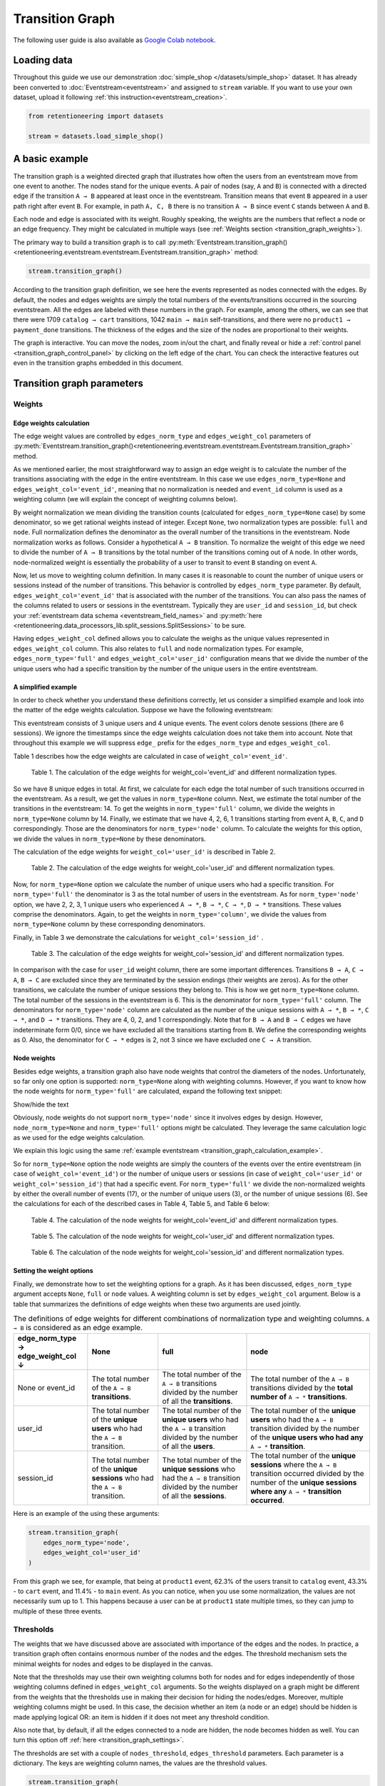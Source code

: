 Transition Graph
================

The following user guide is also available as `Google Colab notebook <https://colab.research.google.com/drive/14HJDyqV5D6gUYeqBvNfYCxcXe8xoJJLF?usp=share_link>`_.

Loading data
------------

Throughout this guide we use our demonstration :doc:`simple_shop </datasets/simple_shop>` dataset. It has already been converted to :doc:`Eventstream<eventstream>` and assigned to ``stream`` variable. If you want to use your own dataset, upload it following :ref:`this instruction<eventstream_creation>`.

.. code-block:: python

    from retentioneering import datasets

    stream = datasets.load_simple_shop()

A basic example
---------------

The transition graph is a weighted directed graph that illustrates how often the users from an eventstream move from one event to another. The nodes stand for the unique events. A pair of nodes (say, ``A`` and ``B``) is connected with a directed edge if the transition ``A → B`` appeared at least once in the eventstream. Transition means that event ``B`` appeared in a user path right after event ``B``. For example, in path ``A, C, B`` there is no transition ``A → B`` since event ``C`` stands between ``A`` and ``B``.

Each node and edge is associated with its weight. Roughly speaking, the weights are the numbers that reflect a node or an edge frequency. They might be calculated in multiple ways (see :ref:`Weights section <transition_graph_weights>`).

The primary way to build a transition graph is to call :py:meth:`Eventstream.transition_graph()<retentioneering.eventstream.eventstream.Eventstream.transition_graph>` method:

.. code-block:: python

    stream.transition_graph()

.. raw:: html

    <div style="overflow:auto;">
    <iframe
        width="670"
        height="630"
        src="../_static/user_guides/transition_graph/basic_example.html"
        frameborder="0"
        allowfullscreen
    ></iframe>
    </div>

According to the transition graph definition, we see here the events represented as nodes connected with the edges. By default, the nodes and edges weights are simply the total numbers of the events/transitions occurred in the sourcing eventstream. All the edges are labeled with these numbers in the graph. For example, among the others, we can see that there were 1709 ``catalog → cart`` transitions, 1042 ``main → main`` self-transitions, and there were no ``product1 → payment_done`` transitions. The thickness of the edges and the size of the nodes are proportional to their weights.

The graph is interactive. You can move the nodes, zoom in/out the chart, and finally reveal or hide a :ref:`control panel <transition_graph_control_panel>` by clicking on the left edge of the chart. You can check the interactive features out even in the transition graphs embedded in this document.

Transition graph parameters
---------------------------

.. _transition_graph_weights:

Weights
~~~~~~~

.. _transition_graph_edge_weights:

Edge weights calculation
^^^^^^^^^^^^^^^^^^^^^^^^

The edge weight values are controlled by ``edges_norm_type`` and ``edges_weight_col`` parameters of :py:meth:`Eventstream.transition_graph()<retentioneering.eventstream.eventstream.Eventstream.transition_graph>` method.

As we mentioned earlier, the most straightforward way to assign an edge weight is to calculate the number of the transitions associating with the edge in the entire eventstream. In this case we use ``edges_norm_type=None`` and ``edges_weight_col='event_id'``, meaning that no normalization is needed and ``event_id`` column is used as a weighting column (we will explain the concept of weighting columns below).

By weight normalization we mean dividing the transition counts (calculated for ``edges_norm_type=None`` case) by some denominator, so we get rational weights instead of integer. Except ``None``, two normalization types are possible: ``full`` and ``node``. Full normalization defines the denominator as the overall number of the transitions in the eventstream. Node normalization works as follows. Consider a hypothetical ``A → B`` transition. To normalize the weight of this edge we need to divide the number of ``A → B`` transitions by the total number of the transitions coming out of ``A`` node. In other words, node-normalized weight is essentially the probability of a user to transit to event ``B`` standing on event ``A``.

Now, let us move to weighting column definition. In many cases it is reasonable to count the number of unique users or sessions instead of the number of transitions. This behavior is controlled by ``edges_norm_type`` parameter. By default, ``edges_weight_col='event_id'`` that is associated with the number of the transitions. You can also pass the names of the columns related to users or sessions in the eventstream. Typically they are ``user_id`` and ``session_id``, but check your :ref:`eventstream data schema <eventstream_field_names>` and :py:meth:`here <retentioneering.data_processors_lib.split_sessions.SplitSessions>` to be sure.

Having ``edges_weight_col`` defined allows you to calculate the weighs as the unique values represented in ``edges_weight_col`` column. This also relates to ``full`` and ``node`` normalization types. For example, ``edges_norm_type='full'`` and ``edges_weight_col='user_id'`` configuration means that we divide the number of the unique users who had a specific transition by the number of the unique users in the entire eventstream.

.. _transition_graph_calculation_example:

A simplified example
^^^^^^^^^^^^^^^^^^^^

In order to check whether you understand these definitions correctly, let us consider a simplified example and look into the matter of the edge weights calculation. Suppose we have the following eventstream:

.. raw:: html

    user1: <font color='red'>A</font>, <font color='red'>B</font>, <font color='SlateBlue'>A</font>, <font color='SlateBlue'>C</font>, <font color='green'>A</font>, <font color='green'>B</font><br>
    user2: <font color='magenta'>A</font>, <font color='magenta'>B</font>, <font color='orange'>C</font>, <font color='orange'>C</font>, <font color='orange'>C</font><br>
    user3: <font color='DarkTurquoise'>C</font>, <font color='DarkTurquoise'>D</font>, <font color='DarkTurquoise'>C</font>, <font color='DarkTurquoise'>D</font>, <font color='DarkTurquoise'>C</font>, <font color='DarkTurquoise'>D</font><br><br>

This eventstream consists of 3 unique users and 4 unique events. The event colors denote sessions (there are 6 sessions). We ignore the timestamps since the edge weights calculation does not take them into account. Note that throughout this example we will suppress ``edge_`` prefix for the ``edges_norm_type`` and ``edges_weight_col``.

|edge_weights_col_none| describes how the edge weights are calculated in case of ``weight_col='event_id'``.

.. |edge_weights_col_none| replace:: Table 1

.. figure:: /_static/user_guides/transition_graph/weight_col_none.png

    Table 1. The calculation of the edge weights for weight_col='event_id' and different normalization types.

So we have 8 unique edges in total. At first, we calculate for each edge the total number of such transitions occurred in the eventstream. As a result, we get the values in ``norm_type=None`` column. Next, we estimate the total number of the transitions in the eventstream: 14. To get the weights in ``norm_type='full'`` column, we divide the weights in ``norm_type=None`` column by 14. Finally, we estimate that we have 4, 2, 6, 1 transitions starting from event ``A``, ``B``, ``C``, and ``D`` correspondingly. Those are the denominators for ``norm_type='node'`` column. To calculate the weights for this option, we divide the values in ``norm_type=None`` by these denominators.

The calculation of the edge weights for ``weight_col='user_id'`` is described in |edge_weights_col_user_id|.

.. |edge_weights_col_user_id| replace:: Table 2

.. figure:: /_static/user_guides/transition_graph/weight_col_user_id.png

    Table 2. The calculation of the edge weights for weight_col='user_id' and different normalization types.

Now, for ``norm_type=None`` option we calculate the number of unique users who had a specific transition. For ``norm_type='full'`` the denominator is 3 as the total number of users in the eventstream. As for ``norm_type='node'`` option, we have 2, 2, 3, 1 unique users who experienced ``A → *``, ``B → *``, ``C → *``, ``D → *`` transitions. These values comprise the denominators. Again, to get the weights in ``norm_type='column'``, we divide the values from ``norm_type=None`` column by these corresponding denominators.

Finally, in |edge_weights_col_session_id| we demonstrate the calculations for ``weight_col='session_id'`` .

.. |edge_weights_col_session_id| replace:: Table 3

.. figure:: /_static/user_guides/transition_graph/weight_col_session_id.png

    Table 3. The calculation of the edge weights for weight_col='session_id' and different normalization types.

In comparison with the case for ``user_id`` weight column, there are some important differences. Transitions ``B → A``, ``C → A``, ``B → C`` are excluded since they are terminated by the session endings (their weights are zeros). As for the other transitions, we calculate the number of unique sessions they belong to. This is how we get ``norm_type=None`` column. The total number of the sessions in the eventstream is 6. This is the denominator for ``norm_type='full'`` column. The denominators for ``norm_type='node'`` column are calculated as the number of the unique sessions with ``A → *``, ``B → *``, ``C → *``, and ``D → *`` transitions. They are 4, 0, 2, and 1 correspondingly. Note that for ``B → A`` and ``B → C`` edges we have indeterminate form 0/0, since we have excluded all the transitions starting from ``B``. We define the corresponding weights as 0. Also, the denominator for ``C → *`` edges is 2, not 3 since we have excluded one ``C → A`` transition.

Node weights
^^^^^^^^^^^^

Besides edge weights, a transition graph also have node weights that control the diameters of the nodes. Unfortunately, so far only one option is supported: ``norm_type=None`` along with weighting columns. However, if you want to know how the node weights for ``norm_type='full'`` are calculated, expand the following text snippet:

.. container:: toggle

    .. container:: header

        Show/hide the text


    Obviously, node weights do not support ``norm_type='node'`` since it involves edges by design. However, ``node_norm_type=None`` and ``norm_type='full'`` options might be calculated. They leverage the same calculation logic as we used for the edge weights calculation.

    We explain this logic using the same :ref:`example eventstream <transition_graph_calculation_example>`.

    So for ``norm_type=None`` option the node weights are simply the counters of the events over the entire eventstream (in case of ``weight_col='event_id'``) or the number of unique users or sessions (in case of ``weight_col='user_id'`` or ``weight_col='session_id'``) that had a specific event. For ``norm_type='full'`` we divide the non-normalized weights by either the overall number of events (17), or the number of unique users (3), or the number of unique sessions (6). See the calculations for each of the described cases in |node_weights_col_none|, |node_weights_col_user_id|, and |node_weights_col_session_id| below:

    .. |node_weights_col_none| replace:: Table 4

    .. figure:: /_static/user_guides/transition_graph/node_weight_col_none.png
        :width: 450

        Table 4. The calculation of the node weights for weight_col='event_id' and different normalization types.


    .. |node_weights_col_user_id| replace:: Table 5

    .. figure:: /_static/user_guides/transition_graph/node_weight_col_user_id.png
        :width: 450

        Table 5. The calculation of the node weights for weight_col='user_id' and different normalization types.


    .. |node_weights_col_session_id| replace:: Table 6

    .. figure:: /_static/user_guides/transition_graph/node_weight_col_session_id.png
        :width: 450

        Table 6. The calculation of the node weights for weight_col='session_id' and different normalization types.

.. _transition_graph_setting_the_weights:

Setting the weight options
^^^^^^^^^^^^^^^^^^^^^^^^^^

Finally, we demonstrate how to set the weighting options for a graph. As it has been discussed, ``edges_norm_type`` argument accepts ``None``, ``full`` or ``node`` values. A weighting column is set by ``edges_weight_col`` argument. Below is a table that summarizes the definitions of edge weights when these two arguments are used jointly.

.. table:: The definitions of edge weights for different combinations of normalization type and weighting columns. ``A → B`` is considered as an edge example.
    :widths: 21 20 25 35
    :class: tight-table

    +--------------------------------------+-------------------------------------------------------------------------------+-----------------------------------------------------------------------------------------------------------------------------+-----------------------------------------------------------------------------------------------------------------------------------------------------------------------------------+
    | edge_norm_type → \ edge_weight_col ↓ | None                                                                          | full                                                                                                                        | node                                                                                                                                                                              |
    +======================================+===============================================================================+=============================================================================================================================+===================================================================================================================================================================================+
    | None or event_id                     | The total number of the ``A → B`` **transitions**.                            | The total number of the ``A → B`` transitions divided by the number of all the **transitions**.                             | The total number of the ``A → B`` transitions divided by the **total number of** ``A → *`` **transitions**.                                                                       |
    +--------------------------------------+-------------------------------------------------------------------------------+-----------------------------------------------------------------------------------------------------------------------------+-----------------------------------------------------------------------------------------------------------------------------------------------------------------------------------+
    | user_id                              | The total number of the **unique users** who had the ``A → B`` transition.    | The total number of the **unique users** who had the ``A → B`` transition divided by the number of all the **users**.       | The total number of the **unique users** who had the ``A → B`` transition divided by the number of the **unique users who had any** ``A → *`` **transition**.                     |
    +--------------------------------------+-------------------------------------------------------------------------------+-----------------------------------------------------------------------------------------------------------------------------+-----------------------------------------------------------------------------------------------------------------------------------------------------------------------------------+
    | session_id                           | The total number of the **unique sessions** who had the ``A → B`` transition. | The total number of the **unique sessions** who had the ``A → B`` transition divided by the number of all the **sessions**. | The total number of the **unique sessions** where the ``A → B`` transition occurred divided by the number of the **unique sessions where any** ``A → *`` **transition occurred**. |
    +--------------------------------------+-------------------------------------------------------------------------------+-----------------------------------------------------------------------------------------------------------------------------+-----------------------------------------------------------------------------------------------------------------------------------------------------------------------------------+

Here is an example of the using these arguments:

.. code-block:: python

    stream.transition_graph(
        edges_norm_type='node',
        edges_weight_col='user_id'
    )

.. raw:: html

    <div style="overflow:auto;">
    <iframe
        width="670"
        height="630"
        src="../_static/user_guides/transition_graph/weights.html"
        frameborder="0"
        allowfullscreen
    ></iframe>
    </div>

From this graph we see, for example, that being at ``product1`` event, 62.3% of the users transit to ``catalog`` event, 43.3% - to ``cart`` event, and 11.4% - to ``main`` event. As you can notice, when you use some normalization, the values are not necessarily sum up to 1. This happens because a user can be at ``product1`` state multiple times, so they can jump to multiple of these three events.

.. _transition_graph_thresholds:

Thresholds
~~~~~~~~~~

The weights that we have discussed above are associated with importance of the edges and the nodes. In practice, a transition graph often contains enormous number of the nodes and the edges. The threshold mechanism sets the minimal weights for nodes and edges to be displayed in the canvas.

Note that the thresholds may use their own weighting columns both for nodes and for edges independently of those weighting columns defined in ``edges_weight_col`` arguments. So the weights displayed on a graph might be different from the weights that the thresholds use in making their decision for hiding the nodes/edges. Moreover, multiple weighting columns might be used. In this case, the decision whether an item (a node or an edge) should be hidden is made applying logical OR: an item is hidden if it does not meet any threshold condition.

Also note that, by default, if all the edges connected to a node are hidden, the node becomes hidden as well. You can turn this option off :ref:`here <transition_graph_settings>`.

The thresholds are set with a couple of ``nodes_threshold``, ``edges_threshold`` parameters. Each parameter is a dictionary. The keys are weighting column names, the values are the threshold values.

.. code-block:: python

    stream.transition_graph(
        edges_norm_type='node',
        edges_weight_col='user_id',
        edges_threshold={'user_id': 0.12},
        nodes_threshold={'event_id': 500}
    )

.. raw:: html

    <div style="overflow:auto;">
    <iframe
        width="670"
        height="630"
        src="../_static/user_guides/transition_graph/thresholds.html"
        frameborder="0"
        allowfullscreen
    ></iframe>
    </div>

This example is an extension of the previous one. We use the same normalization configuration as before. Since we have added an edges threshold of ``0.12`` for ``user_id`` weighting column, the edge ``product1`` → ``main`` that we observed in the previous example is hidden now (its weight is 11.4%). As for the nodes threshold, note that event ``payment_cash`` is hidden now (as we can see from the Nodes block in the Control panel, its weight is 197).

.. _transition_graph_targets:

Targets
~~~~~~~

As we have already mentioned, the graph nodes are often of different importance. Sometimes we need not just to hide unimportant nodes, but to highlight important nodes instead. Transition graph identifies three types of the nodes: positive, negative, and sourcing. Three colors relate to these node types: green, ren and orange correspondingly. You can color the nodes with these colors by defining their types in the ``targets`` parameter:

.. code-block:: python

    stream\
        .add_start_end()\
        .transition_graph(
            targets={
                'positive': ['payment_done', 'cart'],
                'negative': 'path_end',
                'source': 'path_start'
            }
        )

.. raw:: html

    <div style="overflow:auto;">
    <iframe
        width="670"
        height="630"
        src="../_static/user_guides/transition_graph/targets.html"
        frameborder="0"
        allowfullscreen
    ></iframe>
    </div>

In the example above we additionally use :py:meth:`Eventstream.add_start_end() <retentioneering.eventstream.helpers.start_end_helper.StartEndHelperMixin.add_start_end>` data processor helper to add ``path_start`` and ``path_end`` events.

.. _transition_graph_settings:

Graph settings
~~~~~~~~~~~~~~

You can set up the following boolean flags:

- ``show_weights``. Hide/display the edge weight labels. Default value is True.
- ``show_percents``. Display edge weights as percents. Available only if an edge normalization type is chosen. Default value is False.
- ``show_nodes_names``. Hide/display the node names. Default value is True.
- ``show_all_edges_for_targets``. By default, the threshold filters hide the edges disregarding the node types. In case you have defined target nodes, you usually want to carefully analyze them. Hence, all the edges connected to these nodes are important. This displaying option allows to ignore the threshold filters and always display any edge connected to a target node. Default value is True.
- ``show_nodes_without_links``. Setting a threshold filter might remove all the edges connected to a node. Such isolated nodes might be considered as useless. This displaying option hides them in the canvas as well. Default value is True.
- ``show_edge_info_on_hover``. By default, a tooltip with an edge info pops up when you mouse over the edge. It might be disturbing for large graphs, so this option suppresses the tooltips. Default value is False.

These flags could be specified as separate arguments as follows:

.. code-block:: python

    stream.transition_graph(
        edges_norm_type='node',
        show_weights=True,
        show_percents=True,
        show_nodes_names=True,
        show_all_edges_for_targets=False,
        show_nodes_without_links=False,
        show_edge_info_on_hover=True
    )

.. raw:: html

    <div style="overflow:auto;">
    <iframe
        width="670"
        height="630"
        src="../_static/user_guides/transition_graph/settings.html"
        frameborder="0"
        allowfullscreen
    ></iframe>
    </div>

.. _transition_graph_control_panel:

Control panel
-------------

The control panel is a visual interface allowing you to interactively control transition graph behavior. It also allows even to control the underlying eventstream in some scenarios (grouping events, renaming events, including/excluding events). The panel is hidden on the left side of transition graph. To reveal it, move your mouse to the left edge of the graph canvas and click it.

.. figure:: /_static/user_guides/transition_graph/control_panel_01_reveal_the_control_panel.png
    :width: 800

    How to reveal hidden control panel.

The control panel consists of 5 blocks: Weights, Nodes, Thresholds, Export, and Settings. By default, all these blocks are expanded. You can collapse them by clicking minus sign located at the top right corner of each block.

.. |collapse_blocks| image:: /_static/user_guides/transition_graph/control_panel_02_collapse_blocks.png
    :height: 600

.. |collapsed_blocks| image:: /_static/user_guides/transition_graph/control_panel_03_collapsed_blocks.png
    :height: 600

.. table:: Blocks collapse & expansion.

    +----------------------------------------------+-------------------------------------------+
    | |collapse_blocks|                            | |collapsed_blocks|                        |
    +==============================================+===========================================+
    | Click the minus sign to collapse the blocks. | Click the plus sign to expand the blocks. |
    +----------------------------------------------+-------------------------------------------+

.. warning::

    All the settings that are tweaked in the Control panel are available only in scope of the current transition graph displayed in the current Jupyter cell. As soon as you run :py:meth:`Eventstream.transition_graph()<retentioneering.eventstream.eventstream.Eventstream.transition_graph>` again, all the settings will be reset to the defaults unless you call the method with particular parameters.

Weights block
~~~~~~~~~~~~~

The Weights block contains selectors that choose weighting columns separately for nodes and edges. Unfortunately, so far you can not choose normalization type in this interface. The only way to set the normalization type is using ``edge_norm_type`` argument in :py:meth:`Eventstream.transition_graph()<retentioneering.eventstream.eventstream.Eventstream.transition_graph>` method as it has been shown :ref:`here <transition_graph_setting_the_weights>`. ``event_id`` weighting column refers to ``edge_norm_type=None``.

For the nodes only ``event_id`` and ``user_id`` weighting columns are available. The same columns are available for the edges, but additionally the columns that are passed as the ``edges_weight_col`` and ``custom_weight_cols`` arguments of the :py:meth:`Eventstream.transition_graph()<retentioneering.eventstream.eventstream.Eventstream.transition_graph>` are also available.

.. figure:: /_static/user_guides/transition_graph/control_panel_04_weights.png
    :width: 250

    Weighting columns dropdown menu in the Weights block.

Nodes block
~~~~~~~~~~~

The Nodes block enumerates all the unique events represented in the transition graph and allows to perform such operations as grouping and renaming events.

.. figure:: /_static/user_guides/transition_graph/control_panel_05_nodes.png
    :width: 250

    The Nodes block.


Node item actions
^^^^^^^^^^^^^^^^^

Each node list item contains the following 4 elements:

.. figure:: /_static/user_guides/transition_graph/control_panel_06_nodes_item.png
    :width: 250

    The elements of the node list.

1. Focus icon. If you click it, the graph changes its position in the canvas so the selected node is placed in the center.
2. Event name. Double click it if you want to rename the node.
3. The number of the event occurrences in the eventstream.
4. This switcher hides the node and all the edges connected to the node from the canvas.

Grouping events
^^^^^^^^^^^^^^^

The Control panel interface supports easy and intuitive event grouping. Suppose you want to group ``product1`` and ``product2`` events into one. There are two ways to do this:

1. Drag & drop method. Drag one node (say, ``product2``) and drop it to ``product1`` node. ``product1_group`` event appears which contains events ``product1`` and ``product2``.

2. Add group method. Click "+ Add group" button, ``untitled_group`` appears. Drag & drop all the nodes to be grouped to this group.

Grouping node has a folder icon that triggers aggregation action. Once you click it, the grouped nodes are merged and the changes are displayed in the transition graph. Recalculation is required to update the node and edge weights.

.. note::

    By recalculation we mean that some additional calculations are required in the backend in order to display the graph state according to the selected options. To recalculate the values, click yellow |warning| icon and request the recalculation. Sometimes it is reasonable to do multiple modifications in the control panel, and then call the recalculation at once.

.. |grouping_1| image:: /_static/user_guides/transition_graph/control_panel_07_nodes_grouping.png

.. |grouping_2| image:: /_static/user_guides/transition_graph/control_panel_08_nodes_grouping_2.png

.. table:: A grouping node. The folder icon triggers merging action.

    +------------------------------------------+------------------------------------------+
    | |grouping_1|                             | |grouping_2|                             |
    +==========================================+==========================================+
    | Grouping nodes using drag & drop method. | Grouping nodes using + Add group method. |
    +------------------------------------------+------------------------------------------+

To rename a grouping node, double click its name and enter a new one. To ungroup the grouped nodes drag & drop the nodes out of the grouping node (or drop it right on the grouping node). As soon as the last event is out, the grouping node disappears.

.. note::

    All the grouping and renaming actions do not affect the initial eventstream due to eventstream immutability property.

..
    TODO: Set a precise link to a section of the eventstream concept document. Vladimir Kukushkin


Thresholds block
~~~~~~~~~~~~~~~~

The Thresholds block contains two sliders: one is associated with the nodes, another one - with the edges. You can set up a threshold value either by moving a slider or by entering a value explicitly. Also, you can set up a weighting column for each slider independently of the weighting column defined in the Weights block (we have already mentioned this feature :ref:`here <transition_graph_thresholds>`). A single slider is shared between multiple weighting columns. As soon as you select a weighting column in the dropdown menu, the threshold slider attaches to it. If you change another weighting column, the slider saves the previously entered threshold value and associate it with the previous weighting column.

.. figure:: /_static/user_guides/transition_graph/control_panel_09_thresholds.png
    :width: 250

    The Thresholds block.

Normalization type block
~~~~~~~~~~~~~~~~~~~~~~~~

Along with the Weights block, the Normalization type block carries the information on the nodes and edges weights. However, so far this block does not allow to change the normalization type.

.. figure:: /_static/user_guides/transition_graph/control_panel_10_normalization_type.png
    :width: 250

    The Normalization type block.

Export block
~~~~~~~~~~~~

Transition graph export supports two formats: HTML and JSON. HTML format is useful when you want to embed the resulting graph into different environments, reports, etc. Such a file supports all the interactive actions as if you treated the graph in Jupyter environment. For example, the graphs that are embedded in this document were exported right in this way, so that they are still interactive.

JSON format might useful when you need to get the nodes coordinates.

..
    TODO: mention layout_dump parameter as coon as it is ready. Vladimir Kukushkin.

.. figure:: /_static/user_guides/transition_graph/control_panel_11_export.png
    :width: 250

    The Export block.


Settings block
~~~~~~~~~~~~~~

The Control panel also contains a block with checkbox interface for the :ref:`already mentioned settings<transition_graph_settings>`.

.. figure:: /_static/user_guides/transition_graph/control_panel_12_settings.png
    :width: 250

    The Settings block.

Graph properties
----------------

A summary with all the important chosen graph settings is available by clicking ⓘ icon in the bottom right corner.

.. figure:: /_static/user_guides/transition_graph/graph_properties.png
    :width: 350

    Graph properties.

.. _transition_graph_transition_matrix:

Transition matrix
-----------------

:py:meth:`Transition matrix<retentioneering.eventstream.eventstream.Eventstream.transition_matrix>` is a sub-part of transition graph. It contains edge weights only so that the weight of, say, ``A → B`` transition is located at ``A`` row and ``B`` column of the transition matrix. The calculation logic is exactly the same as we have described :ref:`here for transition graphs <transition_graph_edge_weights>`, and the arguments are similar to :ref:`weights-related arguments <transition_graph_setting_the_weights>` of transition graph. Use ``norm_type`` instead of ``edges_norm_type`` and ``weight_col`` instead of ``edges_weight_col``.

.. code-block:: python

    stream.transition_matrix(norm_type='node', weight_col='user_id')

.. raw:: html

    <table class="dataframe">
      <thead>
        <tr style="text-align: right;">
          <th></th>
          <th>cart</th>
          <th>catalog</th>
          <th>...</th>
          <th>payment_done</th>
          <th>payment_cash</th>
        </tr>
      </thead>
      <tbody>
        <tr>
          <th>cart</th>
          <td>0.000594</td>
          <td>0.283848</td>
          <td>...</td>
          <td>0.000000</td>
          <td>0.0</td>
        </tr>
        <tr>
          <th>catalog</th>
          <td>0.418458</td>
          <td>0.633375</td>
          <td>...</td>
          <td>0.000000</td>
          <td>0.0</td>
        </tr>
        <tr>
          <th>...</th>
          <td>...</td>
          <td>...</td>
          <td>...</td>
          <td>...</td>
          <td>...</td>
        </tr>
        <tr>
          <th>payment_done</th>
          <td>0.000000</td>
          <td>0.000000</td>
          <td>...</td>
          <td>0.000000</td>
          <td>0.0</td>
        </tr>
        <tr>
          <th>payment_cash</th>
          <td>0.000000</td>
          <td>0.000000</td>
          <td>...</td>
          <td>0.708333</td>
          <td>0.0</td>
        </tr>
      </tbody>
    </table>

For example, from this matrix we can see that the weight of the edge ``cart → catalog`` is ~0.28 with respect to given weights configuration: ``norm_type='node'`` and ``weight_col='user_id'``.

Using a separate instance
-------------------------

By design, :py:meth:`Eventstream.transition_graph()<retentioneering.eventstream.eventstream.Eventstream.transition_graph>` is a shortcut method that uses :py:meth:`TransitionGraph<retentioneering.tooling.transition_graph.transition_graph.TransitionGraph>` class under the hood. This method creates an instance of TransitionGraph class and embeds it into the eventstream object. Eventually, ``Eventstream.transition_graph()`` returns exactly this instance.

Sometimes it is reasonable to work with a separate instance of TransitionGraph class. An alternative way to get the same visualization that ``Eventstream.transition_graph()`` produces is to call :py:meth:`TransitionGraph.plot()<retentioneering.tooling.transition_graph.transition_graph.TransitionGraph.plot>` method explicitly.

Here is an example how you can manage it:

.. code-block:: python

    from retentioneering.tooling.transition_graph import TransitionGraph

    tg = TransitionGraph(stream)

    tg.plot(
        edges_norm_type='node',
        edges_weight_col='user_id',
        edges_threshold={'user_id': 0.12},
        nodes_threshold={'event_id': 500},
        targets={'positive': ['payment_done', 'cart']}
    )

.. raw:: html

    <div style="overflow:auto;">
    <iframe
        width="670"
        height="630"
        src="../_static/user_guides/transition_graph/separated_instance.html"
        frameborder="0"
        allowfullscreen
    ></iframe>
    </div>
